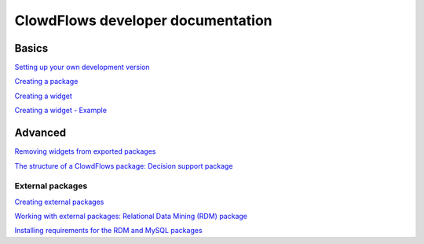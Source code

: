 ClowdFlows developer documentation
==================================

Basics
------

`Setting up your own development
version <setting-up-your-development-version-of-clowdflows.html>`__

`Creating a package <creating-a-package.html>`__

`Creating a widget <widget.html>`__

`Creating a widget - Example <example.html>`__


Advanced
--------

`Removing widgets from exported packages <removing-widgets.html>`__

`The structure of a ClowdFlows package: Decision support package <decision-support-package-documentation.html>`__

External packages
~~~~~~~~~~~~~~~~~
`Creating external packages <external-packages.html>`__

`Working with external packages: Relational Data Mining (RDM) package <rdm-package-documentation.html>`__

`Installing requirements for the RDM and MySQL
packages <installing-requirements-for-the-ilp-package.html>`__



